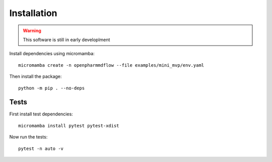 Installation
============

.. warning::
   This software is still in early developlment

Install dependencies using micromamba:

.. parsed-literal::
   micromamba create -n openpharmmdflow --file examples/mini_mvp/env.yaml

Then install the package:

.. parsed-literal::
   python -m pip . --no-deps

Tests
-----

First install test dependencies:

.. parsed-literal::
   micromamba install pytest pytest-xdist

Now run the tests:

.. parsed-literal::
   pytest -n auto -v
